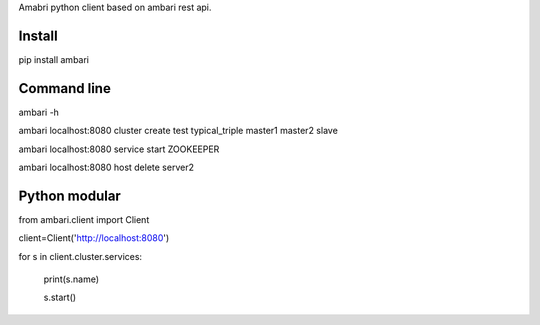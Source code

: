 Amabri python client based on ambari rest api.

===================
Install
===================
pip install ambari

===================
Command line
===================
ambari -h

ambari localhost:8080 cluster create test typical_triple master1 master2 slave

ambari localhost:8080 service start ZOOKEEPER

ambari localhost:8080 host delete server2

===================
Python modular
===================

from ambari.client import Client

client=Client('http://localhost:8080')

for s in client.cluster.services:

    print(s.name)

    s.start()